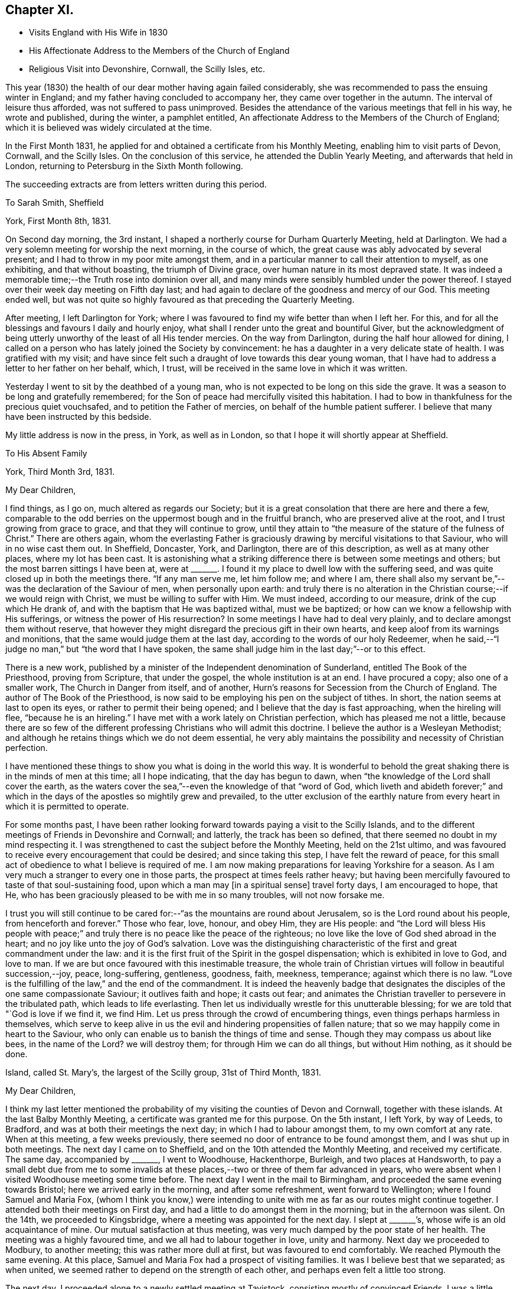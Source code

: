 == Chapter XI.

[.chapter-synopsis]
* Visits England with His Wife in 1830
* His Affectionate Address to the Members of the Church of England
* Religious Visit into Devonshire, Cornwall, the Scilly Isles, etc.

This year (1830) the health of our dear mother having again failed considerably,
she was recommended to pass the ensuing winter in England;
and my father having concluded to accompany her, they came over together in the autumn.
The interval of leisure thus afforded, was not suffered to pass unimproved.
Besides the attendance of the various meetings that fell in his way,
he wrote and published, during the winter, a pamphlet entitled,
An affectionate Address to the Members of the Church of England;
which it is believed was widely circulated at the time.

In the First Month 1831,
he applied for and obtained a certificate from his Monthly Meeting,
enabling him to visit parts of Devon, Cornwall, and the Scilly Isles.
On the conclusion of this service, he attended the Dublin Yearly Meeting,
and afterwards that held in London, returning to Petersburg in the Sixth Month following.

[.offset]
The succeeding extracts are from letters written during this period.

[.embedded-content-document.letter]
--

[.letter-heading]
To Sarah Smith, Sheffield

[.signed-section-context-open]
York, First Month 8th, 1831.

On Second day morning, the 3rd instant,
I shaped a northerly course for Durham Quarterly Meeting, held at Darlington.
We had a very solemn meeting for worship the next morning, in the course of which,
the great cause was ably advocated by several present;
and I had to throw in my poor mite amongst them,
and in a particular manner to call their attention to myself, as one exhibiting,
and that without boasting, the triumph of Divine grace,
over human nature in its most depraved state.
It was indeed a memorable time;--the Truth rose into dominion over all,
and many minds were sensibly humbled under the power thereof.
I stayed over their week day meeting on Fifth day last;
and had again to declare of the goodness and mercy of our God.
This meeting ended well,
but was not quite so highly favoured as that preceding the Quarterly Meeting.

After meeting, I left Darlington for York;
where I was favoured to find my wife better than when I left her.
For this, and for all the blessings and favours I daily and hourly enjoy,
what shall I render unto the great and bountiful Giver,
but the acknowledgment of being utterly unworthy of the least of all His tender mercies.
On the way from Darlington, during the half hour allowed for dining,
I called on a person who has lately joined the Society by convincement:
he has a daughter in a very delicate state of health.
I was gratified with my visit;
and have since felt such a draught of love towards this dear young woman,
that I have had to address a letter to her father on her behalf, which, I trust,
will be received in the same love in which it was written.

Yesterday I went to sit by the deathbed of a young man,
who is not expected to be long on this side the grave.
It was a season to be long and gratefully remembered;
for the Son of peace had mercifully visited this habitation.
I had to bow in thankfulness for the precious quiet vouchsafed,
and to petition the Father of mercies, on behalf of the humble patient sufferer.
I believe that many have been instructed by this bedside.

My little address is now in the press, in York, as well as in London,
so that I hope it will shortly appear at Sheffield.

--

[.embedded-content-document.letter]
--

[.letter-heading]
To His Absent Family

[.signed-section-context-open]
York, Third Month 3rd, 1831.

[.salutation]
My Dear Children,

I find things, as I go on, much altered as regards our Society;
but it is a great consolation that there are here and there a few,
comparable to the odd berries on the uppermost bough and in the fruitful branch,
who are preserved alive at the root, and I trust growing from grace to grace,
and that they will continue to grow,
until they attain to "`the measure of the stature of the fulness of Christ.`"
There are others again,
whom the everlasting Father is graciously
drawing by merciful visitations to that Saviour,
who will in no wise cast them out.
In Sheffield, Doncaster, York, and Darlington, there are of this description,
as well as at many other places, where my lot has been cast.
It is astonishing what a striking difference there is between some meetings and others;
but the most barren sittings I have been at,
were at +++_______+++. I found it my place to dwell low with the suffering seed,
and was quite closed up in both the meetings there.
"`If any man serve me, let him follow me; and where I am,
there shall also my servant be,`"--was the declaration of the Saviour of men,
when personally upon earth:
and truly there is no alteration in the Christian course;--if we would reign with Christ,
we must be willing to suffer with Him.
We must indeed, according to our measure, drink of the cup which He drank of,
and with the baptism that He was baptized withal, must we be baptized;
or how can we know a fellowship with His sufferings,
or witness the power of His resurrection? In
some meetings I have had to deal very plainly,
and to declare amongst them without reserve,
that however they might disregard the precious gift in their own hearts,
and keep aloof from its warnings and monitions,
that the same would judge them at the last day,
according to the words of our holy Redeemer,
when he said,--"`I judge no man,`" but "`the word that I have spoken,
the same shall judge him in the last day;`"--or to this effect.

There is a new work,
published by a minister of the Independent denomination of Sunderland,
entitled The Book of the Priesthood, proving from Scripture, that under the gospel,
the whole institution is at an end.
I have procured a copy; also one of a smaller work, The Church in Danger from itself,
and of another, Hurn`'s reasons for Secession from the Church of England.
The author of The Book of the Priesthood,
is now said to be employing his pen on the subject of tithes.
In short, the nation seems at last to open its eyes,
or rather to permit their being opened; and I believe that the day is fast approaching,
when the hireling will flee, "`because he is an hireling.`"
I have met with a work lately on Christian perfection, which has pleased me not a little,
because there are so few of the different professing
Christians who will admit this doctrine.
I believe the author is a Wesleyan Methodist;
and although he retains things which we do not deem essential,
he very ably maintains the possibility and necessity of Christian perfection.

I have mentioned these things to show you what is doing in the world this way.
It is wonderful to behold the great shaking there is in the minds of men at this time;
all I hope indicating, that the day has begun to dawn,
when "`the knowledge of the Lord shall cover the earth,
as the waters cover the sea,`"--even the knowledge of that "`word of God,
which liveth and abideth forever;`" and which in the
days of the apostles so mightily grew and prevailed,
to the utter exclusion of the earthly nature from every
heart in which it is permitted to operate.

For some months past,
I have been rather looking forward towards paying a visit to the Scilly Islands,
and to the different meetings of Friends in Devonshire and Cornwall; and latterly,
the track has been so defined, that there seemed no doubt in my mind respecting it.
I was strengthened to cast the subject before the Monthly Meeting,
held on the 21st ultimo,
and was favoured to receive every encouragement that could be desired;
and since taking this step, I have felt the reward of peace,
for this small act of obedience to what I believe is required of me.
I am now making preparations for leaving Yorkshire for a season.
As I am very much a stranger to every one in those parts,
the prospect at times feels rather heavy;
but having been mercifully favoured to taste of that soul-sustaining food,
upon which a man may +++[+++in a spiritual sense]
travel forty days, I am encouraged to hope, that He,
who has been graciously pleased to be with me in so many troubles,
will not now forsake me.

I trust you will still continue to be cared for:--"`as
the mountains are round about Jerusalem,
so is the Lord round about his people, from henceforth and forever.`"
Those who fear, love, honour, and obey Him, they are His people:
and "`the Lord will bless His people with peace;`" and
truly there is no peace like the peace of the righteous;
no love like the love of God shed abroad in the heart;
and no joy like unto the joy of God`'s salvation.
Love was the distinguishing characteristic of
the first and great commandment under the law:
and it is the first fruit of the Spirit in the gospel dispensation;
which is exhibited in love to God, and love to man.
If we are but once favoured with this inestimable treasure,
the whole train of Christian virtues will follow in beautiful succession,--joy, peace,
long-suffering, gentleness, goodness, faith, meekness, temperance;
against which there is no law.
"`Love is the fulfilling of the law,`" and the end of the commandment.
It is indeed the heavenly badge that designates the
disciples of the one same compassionate Saviour;
it outlives faith and hope; it casts out fear;
and animates the Christian traveller to persevere in the tribulated path,
which leads to life everlasting.
Then let us individually wrestle for this unutterable blessing;
for we are told that "`God is love if we find it, we find Him.
Let us press through the crowd of encumbering things,
even things perhaps harmless in themselves,
which serve to keep alive in us the evil and hindering propensities of fallen nature;
that so we may happily come in heart to the Saviour,
who only can enable us to banish the things of time and sense.
Though they may compass us about like bees,
in the name of the Lord? we will destroy them; for through Him we can do all things,
but without Him nothing, as it should be done.

--

[.embedded-content-document.letter]
--

[.signed-section-context-open]
Island, called St. Mary`'s, the largest of the Scilly group, 31st of Third Month, 1831.

[.salutation]
My Dear Children,

I think my last letter mentioned the probability of my
visiting the counties of Devon and Cornwall,
together with these islands.
At the last Balby Monthly Meeting, a certificate was granted me for this purpose.
On the 5th instant, I left York, by way of Leeds, to Bradford,
and was at both their meetings the next day; in which I had to labour amongst them,
to my own comfort at any rate.
When at this meeting, a few weeks previously,
there seemed no door of entrance to be found amongst them,
and I was shut up in both meetings.
The next day I came on to Sheffield, and on the 10th attended the Monthly Meeting,
and received my certificate.
The same day, accompanied by +++_______+++, I went to Woodhouse, Hackenthorpe, Burleigh,
and two places at Handsworth,
to pay a small debt due from me to some invalids at these
places,--two or three of them far advanced in years,
who were absent when I visited Woodhouse meeting some time before.
The next day I went in the mail to Birmingham,
and proceeded the same evening towards Bristol; here we arrived early in the morning,
and after some refreshment, went forward to Wellington;
where I found Samuel and Maria Fox,
(whom I think you know,) were intending to unite with
me as far as our routes might continue together.
I attended both their meetings on First day,
and had a little to do amongst them in the morning; but in the afternoon was silent.
On the 14th, we proceeded to Kingsbridge, where a meeting was appointed for the next day.
I slept at +++_______+++`'s, whose wife is an old acquaintance of mine.
Our mutual satisfaction at thus meeting,
was very much damped by the poor state of her health.
The meeting was a highly favoured time, and we all had to labour together in love,
unity and harmony.
Next day we proceeded to Modbury, to another meeting; this was rather more dull at first,
but was favoured to end comfortably.
We reached Plymouth the same evening.
At this place, Samuel and Maria Fox had a prospect of visiting families.
It was I believe best that we separated; as when united,
we seemed rather to depend on the strength of each other,
and perhaps even felt a little too strong.

The next day, I proceeded alone to a newly settled meeting at Tavistock,
consisting mostly of convinced Friends.
I was a little disappointed to find this meeting flat and dull: at the first,
perhaps I expected too much; but towards the latter end Truth rose into dominion,
to our mutual comfort and consolation.
I returned to Plymouth the same night.

As way opened, I accompanied Samuel and Maria Fox in some of their family visits.
On First day the 20th, sat with two families, and attended both the regular meetings,
in which I was enabled to obtain considerable relief:
towards the close of my testimony in the afternoon,
the way seemed clear for taking leave of Friends there,
to some of whom I felt closely attached.
In the evening, was at a public meeting, held in the Bethel at Devonport,
at the request of Samuel and Maria Fox.
It was well filled;
and after the people were informed of the object of our meeting together,
great solemnity prevailed over the assembly.
Samuel Fox had to break the silence with the voice of prayer.
I suppose almost the whole congregation,
consisted of persons connected with the sea-faring life, with their families.
My heart was greatly enlarged towards them,
as companions and shipmates in the voyage of life; having the Lord God,
merciful and gracious, and abundant in goodness and Truth, for our commander;
and an all-sufficient Saviour and holy Redeemer for a heavenly pilot;
who would never leave His vessel,
but would safely conduct us through all the dangers and difficulties of time,
and would remain with us through the never ending ages of eternity.

Towards the close, I had to call the attention of the meeting to myself,
as an example for their encouragement, that none need despair;
for in me they might behold a living monument of the Lord`'s everlasting mercy,
and the triumph of Divine grace over human nature in its most depraved state;--in one,
who, like themselves, had been cradled on the ocean,
whom the everlasting arm had ofttimes been stretched out to save,
when the briny wave had nearly prevailed against him.
Maria Fox concluded the meeting in supplication.
The people seemed in no hurry to leave the place,
many coming to shake hands in a very friendly way.
By what I have said, you will have some idea what sort of a meeting it was;
and I think you cannot refrain from joining with
me in the grateful tribute of admiration,
gratitude, and praise,
to Him who "`sitteth upon the flood,`" who "`sitteth King forever;`"--who only can
"`give strength unto His people,--who will bless the provision of Zion,
and satisfy her poor with bread,--and fill with that peace,
which the topaz of Ethiopia cannot equal in value.`"

Being clear of Plymouth,
next morning I crossed the Tamar in a boat to the Cornish side of Hamoaze,
passing close under the stern of the Malta man-of-war.
We proceeded to Looe, where a meeting was appointed: few Friends live here;
but one of the few is that faithful servant, Sarah Tucket.
We were favoured with a comfortable meeting, to mutual refreshment.
After dinner, we proceeded to Tideford, and next morning attended their meeting.
This was a memorable time from beginning to end:
I can scarcely calculate upon being again permitted to partake
of such another heavenly banquet in the course of this journey,
if ever: but my soul right well knoweth that there is a power,
in whom I am happily taught to believe, and with whom all things are possible;
who can at His pleasure "`bind the sweet influences of
Pleiades,`" loose the bands of Orion,
"`bring forth Mazzaroth in his season,
and guide Arcturus with his sons`"--"`He that openeth, and no man shutteth; and shutteth,
and no man openeth`" the heavenly treasury of peace, love, and joy,
which are at times revealed through the riches and glory of His grace, to His praise.

We dined at Liskeard.
This meeting was appointed at six in the evening, and was much hurt,
by the disorderly gathering of the town`'s people,
attracted by the lights in the windows of the meetinghouse, perhaps a rare thing.
However, at last, we were favoured, and light sprung up,
which brought weight and solemnity over all; under a feeling of which we separated.
S+++.+++ R., an elderly minister, appeared after I sat down,
in a weighty and confirming testimony.
The next meeting was at Austle, at three p.m. on the following day: it was small,
but upon the whole, comfortable: after which I went on to Truro,
and attended their meeting held in course next day.
This proved a refreshing season to many present, and to some a time of rejoicing.
In the afternoon, W. T. kindly accompanied me to Camborne;
and the next day I proceeded to Penzance: the ground here was covered with snow,
and the morning very cold and boisterous.
I had hastened to be in time for the packet for Scilly,
but found she had been detained by stress of weather five days behind her time.
The next day was very stormy, and there was rough work among the shipping.
An East Indiaman, the Andromache, put into Mount`'s Bay for shelter,
and landed her passengers here from Calcutta.

On First day the 27th, I attended both meetings at Penzance,
which were refreshing and comfortable seasons: Friends in these parts are not numerous.
I was lodged at the house of J. S., who has kindly accompanied me to these islands.
We sailed the next afternoon, and had a fine but tossing passage.
It is not often otherwise at any time,
as the set of the tide into the British and George`'s Channel,
and the exposure to the Bay of Biscay and the mighty Atlantic,
cannot fail to cause great agitation of the water,
particularly when it has blown hard for several previous days together.
The Wolf Rock lies in the run of the packet,
and is only discovered by the breaking of the sea upon it.
We bore up for it about ten, p.m.,
distant from four to five hundred yards:--I had just fallen asleep at the moment,
and so missed seeing it, which I rather regretted,
as I have formerly been several times near it, but have never seen it.
In light winds it makes a roaring noise from being hollow,
and the breaking of the sea into it may be heard at a considerable distance.
At eleven p.m.,
we were in full sight of the fine revolving light on the island of (St.) Agnes;
and in a couple of hours afterwards were anchored safely in the roads of (St.) Mary`'s.

We landed immediately, and were glad to get to an inn,
where the people kindly made us a fire, as the night was cold.
The next day, a meeting was appointed on the Isle of Tresco;
the people were long in gathering, but behaved solidly;
and I was favoured with encouragement to persevere with my engagement.
Next day we had a meeting on Sampson`'s Island in the afternoon,
and another on Boyer`'s Isle in the evening;
both were satisfactory and comforting seasons,
tending to administer an increase of strength,
and begetting humble thankfulness of heart.

Fourth Month 1st. Last evening we had a meeting on Martin`'s Isle,
which ended in a very solemn season.
A class of Methodists called Bryanites abound here; their minister,
and many that were present, made a continual groaning.
One poor woman in particular, who seemed much struck with the solemnity of the occasion;
I was upon my feet at the time, but was favoured with calmness.
I could plainly hear the words,
'`praises,`' '`praises,`' from the lips of the minister and others.

Fourth Month 2nd. Yesterday, we crossed to the island called St. Agnes,
and found the landing rather difficult on account of the surf:
in consequence of the great ebb and flow of the tides,
few of these islands have proper landing places.
It being what is called Good Friday, the people were mostly at home;
and their Bryanite minister, knowing we were amongst the islands,
had appointed a meeting for us at six in the evening, saying, that if we did not come,
he would preach himself:--so that all was made ready to our hands.
There is a good new school-house on this island
belonging to the Protestant establishment;
but the clergyman will not allow it to be used for any other purpose than as a school.
He seldom comes near these people himself,
although there is a regular church-house for his use;
and yet he does all he can to make it inconvenient for Dissenters to come among them.
Our meeting was necessarily held in a dwelling-house, in two lower rooms,
which were excessively crowded; and after all,
many had to stand outside the open doors and windows.
You know that I can bear a tolerable portion of heat, but this was almost too much for me.
There was much groaning around us; but no particularly wild extravagances were exhibited,
and on the whole it was a highly favoured meeting.
We drank tea at the same house with their minister; but carrying our materials with us,
we made a distinct table.
It was striking to see the homely fare he partook of; in his absence,
I inquired of our hostess how he was supported; she said,
they could not afford to pay him much, so had agreed amongst themselves,
that they should take it by turns to board him one day each,
in the same manner as they lived themselves; so that he is at a fresh house every day:
but that one person had agreed to find him a lodging at her sole expense;
and that the society of which he was a member allowed him £8 per annum.
He is a kind, sincere-hearted, and unpretending young man, and I felt a regard for him.

I am very thankful that I am favoured to have finished
visiting all the straggling distant islands;
and it is due from me to acknowledge the great
support and strength that have been afforded me.
It has blown strong ever since I have been here,
so that getting about has been difficult,
particularly embarking in the dark in strange places,
amongst rocks slippery with oozy sea-weed;
we could not avoid getting our clothes wet every day, and sometimes twice a-day.
My companion is a plain, honest, worthy Friend,
to whom I feel under many and great obligations for his kindness and attention.

After the two meetings in prospect on the island called St. Mary`'s,
I know of nothing more to detain me here;
but do not like exactly fixing my return to Yorkshire.
I hope to be rightly directed, though but an unprofitable servant;
but to be admitted a servant of such a Master on any terms,
ought to be sufficient for any of us unworthy creatures.

I have lately received an extract from your last letter,
and am sorry to find there is so much sickness near you,
and that a fear prevails of the cholera approaching your borders.
But we have "`a strong city`" and I humbly hope,
we shall be mercifully prepared for an entrance therein, through the strait gate;
that we may indeed be amongst the number of the few, out of the many called,
who are happily chosen;--this gate of the Lord through
which the righteous enter into the city of their God;
all the inhabitants of which are "`redeemed with
judgment,`" and converted with righteousness,
even the righteousness of Him who died for the sins of all mankind.

Fourth Month 6th. Penzance.--On First day, we had two meetings on (St.) Mary`'s Isle:
the first, at Holyvale, was a little disturbed by some rude people;
I reproved them for it; and I believe many thought it a solemn time.
The meeting in the Garrison town, was larger than any preceding it;
and was a highly favoured time throughout.

--

[.embedded-content-document.letter]
--

[.letter-heading]
To Sarah Smith, Sheffield

[.signed-section-context-open]
Barnstaple, North Devon, Fourth Month 18th, 1831.

Presuming that my dear wife has before this time
taken her departure from thy hospitable dwelling,
I am at a loss how to direct to her, and shall therefore be greatly obliged,
if thou wilt forward the enclosed letter,
as thou art doubtless in possession of the secret.

Since arriving at Penzance from the Scilly Isles,
I have been searching out the infirm and invalids at Marazion,
who did not get to the meetings when I was at Penzance, previously to embarkation.
On the Sixth day following, went eighteen miles to sit with some Friends at Portreath,
a small port near the entrance of the North Channel; and afterwards to Redruth,
where a meeting was appointed for the next day.
This was a comfortable time I trust to many present, and a relieving one to myself;
which I desire to remember with gratitude of heart to the great Giver.

On Fourth day the 13th, the Quarterly Meeting was held: this was a favoured time;
though in all these meetings I had some heavy work to do,
but was strengthened to perform it faithfully.
There seemed no getting out of Falmouth without
holding a public meeting with the inhabitants,
to which the sailors were specially invited.
The house was well filled, and it proved a solemn opportunity;
which I hope will be lastingly and profitably remembered by some present.
I had to tell them, that like themselves, I had been cradled on the boisterous ocean:
that the mercy of the Lord was unbounded as His love: that none need despair,
for that Jesus Christ came into the world to save sinners, of whom I am chief, etc.

The time of liberation was now come, and I set out the next day for Plymouth,
and finally for this place.
Yesterday, I was at a meeting at Newton Tracey in the morning;
none who attend it are members,--it was a refreshing season, and a thankful time for me.
In the evening sat with Friends of this place; many strangers came in,
and we were refreshed together.

I have lately been anticipating the pleasure of returning to
my dear wife and all my friends at Carr Wood,
intending to stop next First day at Birmingham;
but what poor shortsighted creatures we are!
I was on the morning watch yesterday soon after four o`'clock,
when the love of God filled my heart;
and a public meeting with the inhabitants of this town presented to my mind.
A willingness was wrought immediately on the opening:
the Yearly Meeting in Dublin followed;
and I bowed in humble resignation to what I believe to be the Divine will.
In obedience to this, I have informed the Friends here;
and the Wesleyan meetinghouse is procured for seven o`'clock this evening.
I feel that I am left single handed amongst strangers;
but happily I know that there is a Power,
which can yet enable me to "`run through a troop,
or leap over a wall`" in whose blessed will I rest, and in whose mercy I trust.

After the Quarterly Meeting at Exeter, I must press forward with all speed to Bristol,
as there will be barely time for me to get to Dublin,
if I find a steam-boat starting the same day.
It is very clear that this is not the place of rest for me,
but I humbly hope it is a road that leads to it.

--

[.embedded-content-document.letter]
--

[.letter-heading]
To His Wife

[.signed-section-context-open]
Dublin, Fourth Month 25th, 1831.

[.salutation]
My Dearest Jane,

I have now the pleasure of informing thee,
that I arrived in this city early yesterday morning.
I wrote to thee last from Barnstaple,
then looking forward to a meeting at that place the same evening,
which proved in the end a truly comforting season:
such an one as I have seldom witnessed.
It was held in the Wesleyan meetinghouse, which was much crowded.
The people were very quiet and attentive,
and I had full opportunity to relieve myself among them,
and have since been favoured to finish my visits to the remaining meetings in Devon,
and to leave the country in peace;
although humbled under a sense of my unworthiness to
partake in the least of the Lord`'s mercies,
and thus preserved by sea and land,
and enabled to give the glory and the praise to Him to whom all belongs.

I left for Exeter the next day, and attended the Select Meeting the same evening,
which to me was a heavy time.
Here I again met with Samuel and Maria Fox.
Next morning the Quarterly Meeting began with a meeting for worship,
which was for some time very flat; but gradually improved,
and in the end a relieving time was obtained, but not without plain dealing.
The next appointed meeting was at Spiceland, about twenty miles distant,
on the following evening; but it did not prove a land of spice for any of us.
We had to experience the truth of the apostolic declaration,
of the sympathy in the members of the mystical body: "`if one member be honoured,
all the members rejoice with it;`" but our lot was to
suffer together:--"`whether one member suffer,
all the members suffer with it.`"

We reached Wellington the same night,
and I had the pleasure of seeing my beloved
companions restored to the bosom of their family,
to the great delight of all around them.
We were favoured to separate under feelings not soon to be forgotten,
in that love which absence and distance only serve to strengthen.
I pursued my course to Bristol, lodging at the hospitable mansion of Benjamin Thomas,
and embarked the next day in the Killarney steamer, for Dublin; a very fine vessel,
crowded with passengers, but all strangers to me.
Our progress was impeded by contrary wind, and an old sea swell;
so that although the vessel possessed the power by steam of 220 horses,
we were several hours beyond the usual time of arrival.
The two first inns were full of guests, but the third took in the stranger,
but could only give him a bed in a double bedded room.
Thou knowest I often say.--'`any port in a storm`' but I
believe there was a secret hand in all this.
The other bed was occupied by a stranger,
with whom I had some satisfactory conversation before we got to sleep.
It was renewed at an early hour next morning,
and I never remember to have seen any person so
completely overcome by the force of Truth.
My feelings were such as led me to conclude, that if I had no other service in Ireland,
this was enough, and my reward was ample for coming.

The meeting, so far, has been a solemn time:
I have not had to open my mouth in any of the sittings.
The disturbed state of this country is certainly appalling.

--

[.embedded-content-document.letter]
--

[.signed-section-context-open]
Liverpool, Fifth Month 3rd, 1831.

[.salutation]
My Dear Children,

Although I have had but rough doings on board the Etna steam-packet all night,
yet I do not like the thoughts of letting this letter be sent off,
without an assurance of dear love on my own behalf;
at the same time not doubting that your dear mother has said all that is needful,
in her letter.

We have had a very solemn Yearly Meeting, which continued nearly the whole of last week.
The dreadful situation of the people in Ireland seems to have
created very general apprehension in the minds of Friends,
and I think very justly: in some counties open rebellion is the order of the day,
and some bare-faced murders have been committed in broad daylight.
These things, and the altogether appalling signs of the times,
have combined to bring the minds of many into great humility and abasement of self.
In addition to these outward circumstances,
the general call from the ministry has been in effect,
"`How long will ye see the standard,
and hear the sound of the trumpet? How long will you hear, and see,
and disregard the lovingkindness of the Lord?`" It was rather remarkable,
that the strangers present were all from places distant from each other;
and yet all uniformly had to raise a similar language, and to warn the revolting,
backsliding sons and daughters in our Society, of a day that is fast hastening upon them,
that would shake every building not upon the true foundation--the eternal Rock of ages,
Christ Jesus our Lord.
I trust the call will sink deep into the minds of many, and bring into thoughtfulness,
about their own soul`'s peace, such characters as the great Apostle describes,
when he says,--"`of whom I told you often, and now tell you even weeping,
that they are the enemies of the cross of Christ.`"

I understand that poor +++_______+++ was last week seized with illness, and died the next day:
it was quite my intention to have paid him a visit, when I reached his neighbourhood;
but I shall now be too late.
I believe he has been much softened,
since an illness which he had a few weeks previous to this last attack;
and has been heard to lament the manner in which his family have been educated.
We have but one instance recorded in Scripture of any being accepted at the last hour,
that none may presume; but there is one, that none should despair.

Hoping shortly to speak to you all face to face, and to recount the mercies,
the blessings, and the lovingkindness of the Lord to his poor finite creatures;
I remain with full assurance of love, your affectionate father,

[.signed-section-signature]
Daniel Wheeler

--
